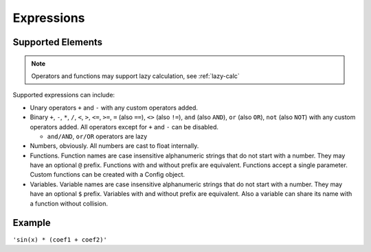 Expressions
###########

Supported Elements
==================

.. note:: Operators and functions may support lazy calculation, see :ref:`lazy-calc`

Supported expressions can include:

* Unary operators ``+`` and ``-`` with any custom operators added.
* Binary ``+``, ``-``,
  ``*``, ``/``,
  ``<``, ``>``, ``<=``, ``>=``,
  ``=`` (also ``==``), ``<>`` (also ``!=``),
  ``and`` (also ``AND``), ``or`` (also ``OR``),
  ``not`` (also ``NOT``)
  with any custom operators added.
  All operators except for ``+`` and ``-`` can be disabled.

  * ``and/AND``, ``or/OR`` operators are lazy
* Numbers, obviously.
  All numbers are cast to float internally.
* Functions.
  Function names are case insensitive alphanumeric strings that do not start with a number.
  They may have an optional ``@`` prefix.
  Functions with and without prefix are equivalent.
  Functions accept a single parameter.
  Custom functions can be created with a Config object.
* Variables.
  Variable names are case insensitive alphanumeric strings that do not start with a number.
  They may have an optional ``$`` prefix.
  Variables with and without prefix are equivalent.
  Also a variable can share its name with a function without collision.

Example
=======

``'sin(x) * (coef1 + coef2)'``
